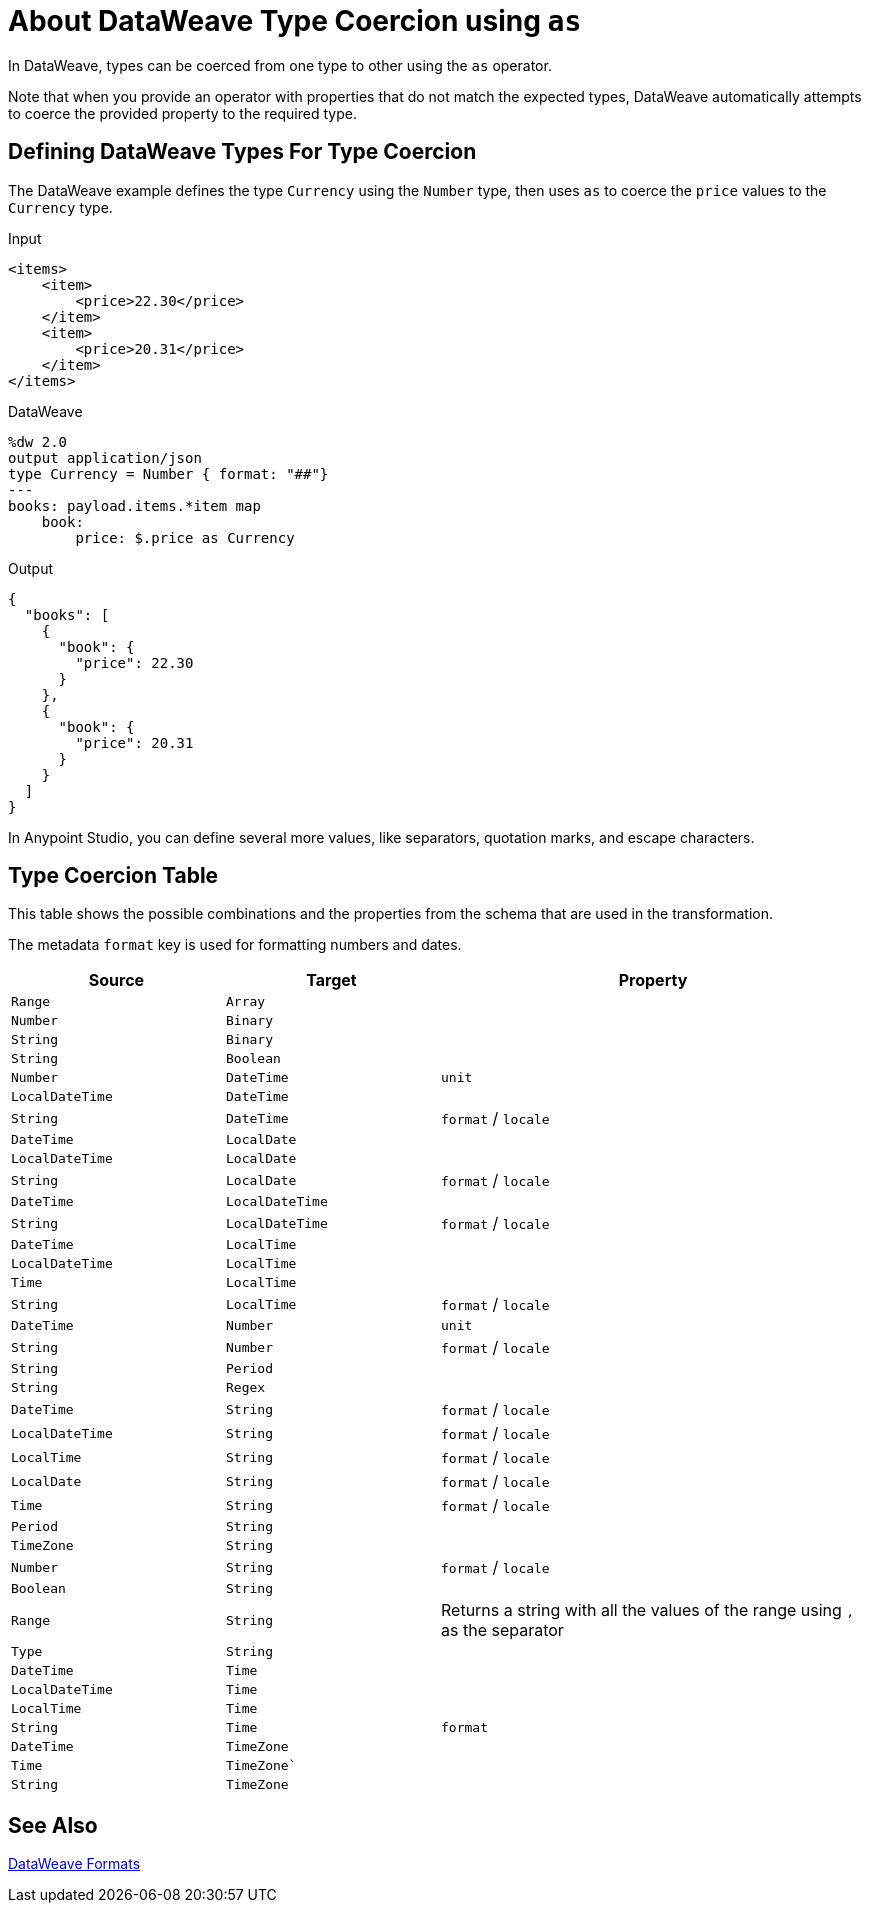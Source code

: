 = About DataWeave Type Coercion using `as`
:keywords: studio, anypoint, esb, transform, transformer, format, aggregate, rename, split, filter convert, xml, json, csv, pojo, java object, metadata, dataweave, data weave, datamapper, dwl, dfl, dw, output structure, input structure, map, mapping

In DataWeave, types can be coerced from one type to other using the `as` operator.

Note that when you provide an operator with properties that do not match the expected types, DataWeave automatically attempts to coerce the provided property to the required type.

== Defining DataWeave Types For Type Coercion

The DataWeave example defines the type `Currency` using the `Number` type, then uses `as` to coerce the `price` values to the `Currency` type.

.Input
[source,xml,linenums]
-----------------------------------------------------------------------
<items>
    <item>
        <price>22.30</price>
    </item>
    <item>
        <price>20.31</price>
    </item>
</items>
-----------------------------------------------------------------------

.DataWeave
[source,DataWeave, linenums]
-----------------------------------------------------------------------
%dw 2.0
output application/json
type Currency = Number { format: "##"}
---
books: payload.items.*item map
    book:
        price: $.price as Currency
-----------------------------------------------------------------------

.Output
[source,json,linenums]
-----------------------------------------------------------------------
{
  "books": [
    {
      "book": {
        "price": 22.30
      }
    },
    {
      "book": {
        "price": 20.31
      }
    }
  ]
}
-----------------------------------------------------------------------

//TODO: NEEDS SOME CLARIFICATION
In Anypoint Studio, you can define several more values, like separators, quotation marks, and escape characters.

== Type Coercion Table

This table shows the possible combinations and the properties from the schema that are used in the transformation.

The metadata `format` key is used for formatting numbers and dates.

[cols="1,1,2", options="header"]
|====
|Source         |Target             | Property
|`Range`          |`Array`          |
|`Number`         |`Binary`         |
|`String`         |`Binary`         |
|`String`         |`Boolean`        |
|`Number`         |`DateTime`       | `unit`
|`LocalDateTime`  |`DateTime`       |
|`String`         |`DateTime`       | `format` / `locale`
|`DateTime`       |`LocalDate`      |
|`LocalDateTime`  |`LocalDate`      |
|`String`         |`LocalDate`      | `format` / `locale`
|`DateTime`       |`LocalDateTime`  |
|`String`         |`LocalDateTime`  | `format` / `locale`
|`DateTime`       |`LocalTime`      |
|`LocalDateTime`  |`LocalTime`      |
|`Time`           |`LocalTime`      |
|`String`         |`LocalTime`      | `format` / `locale`
|`DateTime`       |`Number`         | `unit`
|`String`         |`Number`         | `format` / `locale`
|`String`         |`Period`         |
|`String`         |`Regex`          |
|`DateTime`       |`String`         | `format` / `locale`
|`LocalDateTime`  |`String`         | `format` / `locale`
|`LocalTime`      |`String`         | `format` / `locale`
|`LocalDate`      |`String`         | `format` / `locale`
|`Time`           |`String`         | `format` / `locale`
|`Period`         |`String`         |
|`TimeZone`       |`String`         |
|`Number`         |`String`         | `format` / `locale`
|`Boolean`        |`String`         |

|`Range`
|`String`
| Returns a string with all the values of the range using `,` as the separator

|`Type`          |`String`         |
|`DateTime`      |`Time`           |
|`LocalDateTime` |`Time`           |
|`LocalTime`     |`Time`           |
|`String`        |`Time`           | `format`
|`DateTime`      |`TimeZone`       |
|`Time`          |`TimeZone``      |
|`String`        |`TimeZone`       |
|====

// (1) Returns an array with all the values of the object.

== See Also

link:/mule-user-guide/v/4.0/dataweave-formats[DataWeave Formats]
